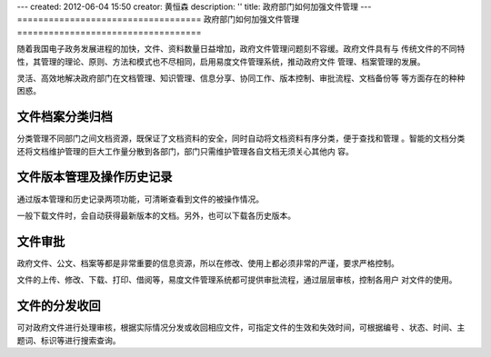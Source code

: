 ---
created: 2012-06-04 15:50
creator: 黄恒森
description: ''
title: 政府部门如何加强文件管理
---
===================================
政府部门如何加强文件管理
===================================

随着我国电子政务发展进程的加快，文件、资料数量日益增加，政府文件管理问题刻不容缓。政府文件具有与
传统文件的不同特性，其管理的理论、原则、方法和模式也不尽相同，启用易度文件管理系统，推动政府文件
管理、档案管理的发展。

灵活、高效地解决政府部门在文档管理、知识管理、信息分享、协同工作、版本控制、审批流程、文档备份等
等方面存在的种种困惑。


文件档案分类归档
---------------------
分类管理不同部门之间文档资源，既保证了文档资料的安全，同时自动将文档资料有序分类，便于查找和管理
。智能的文档分类还将文档维护管理的巨大工作量分散到各部门，部门只需维护管理各自文档无须关心其他内
容。


文件版本管理及操作历史记录
---------------------------------------
通过版本管理和历史记录两项功能，可清晰查看到文件的被操作情况。

一般下载文件时，会自动获得最新版本的文档。另外，也可以下载各历史版本。


文件审批
-----------------------
政府文件、公文、档案等都是非常重要的信息资源，所以在修改、使用上都必须非常的严谨，要求严格控制。

文件的上传、修改、下载、打印、借阅等，易度文件管理系统都可提供审批流程，通过层层审核，控制各用户
对文件的使用。


文件的分发收回
-------------------------
可对政府文件进行处理审核，根据实际情况分发或收回相应文件，可指定文件的生效和失效时间，可根据编号
、状态、时间、主题词、标识等进行搜索查询。
